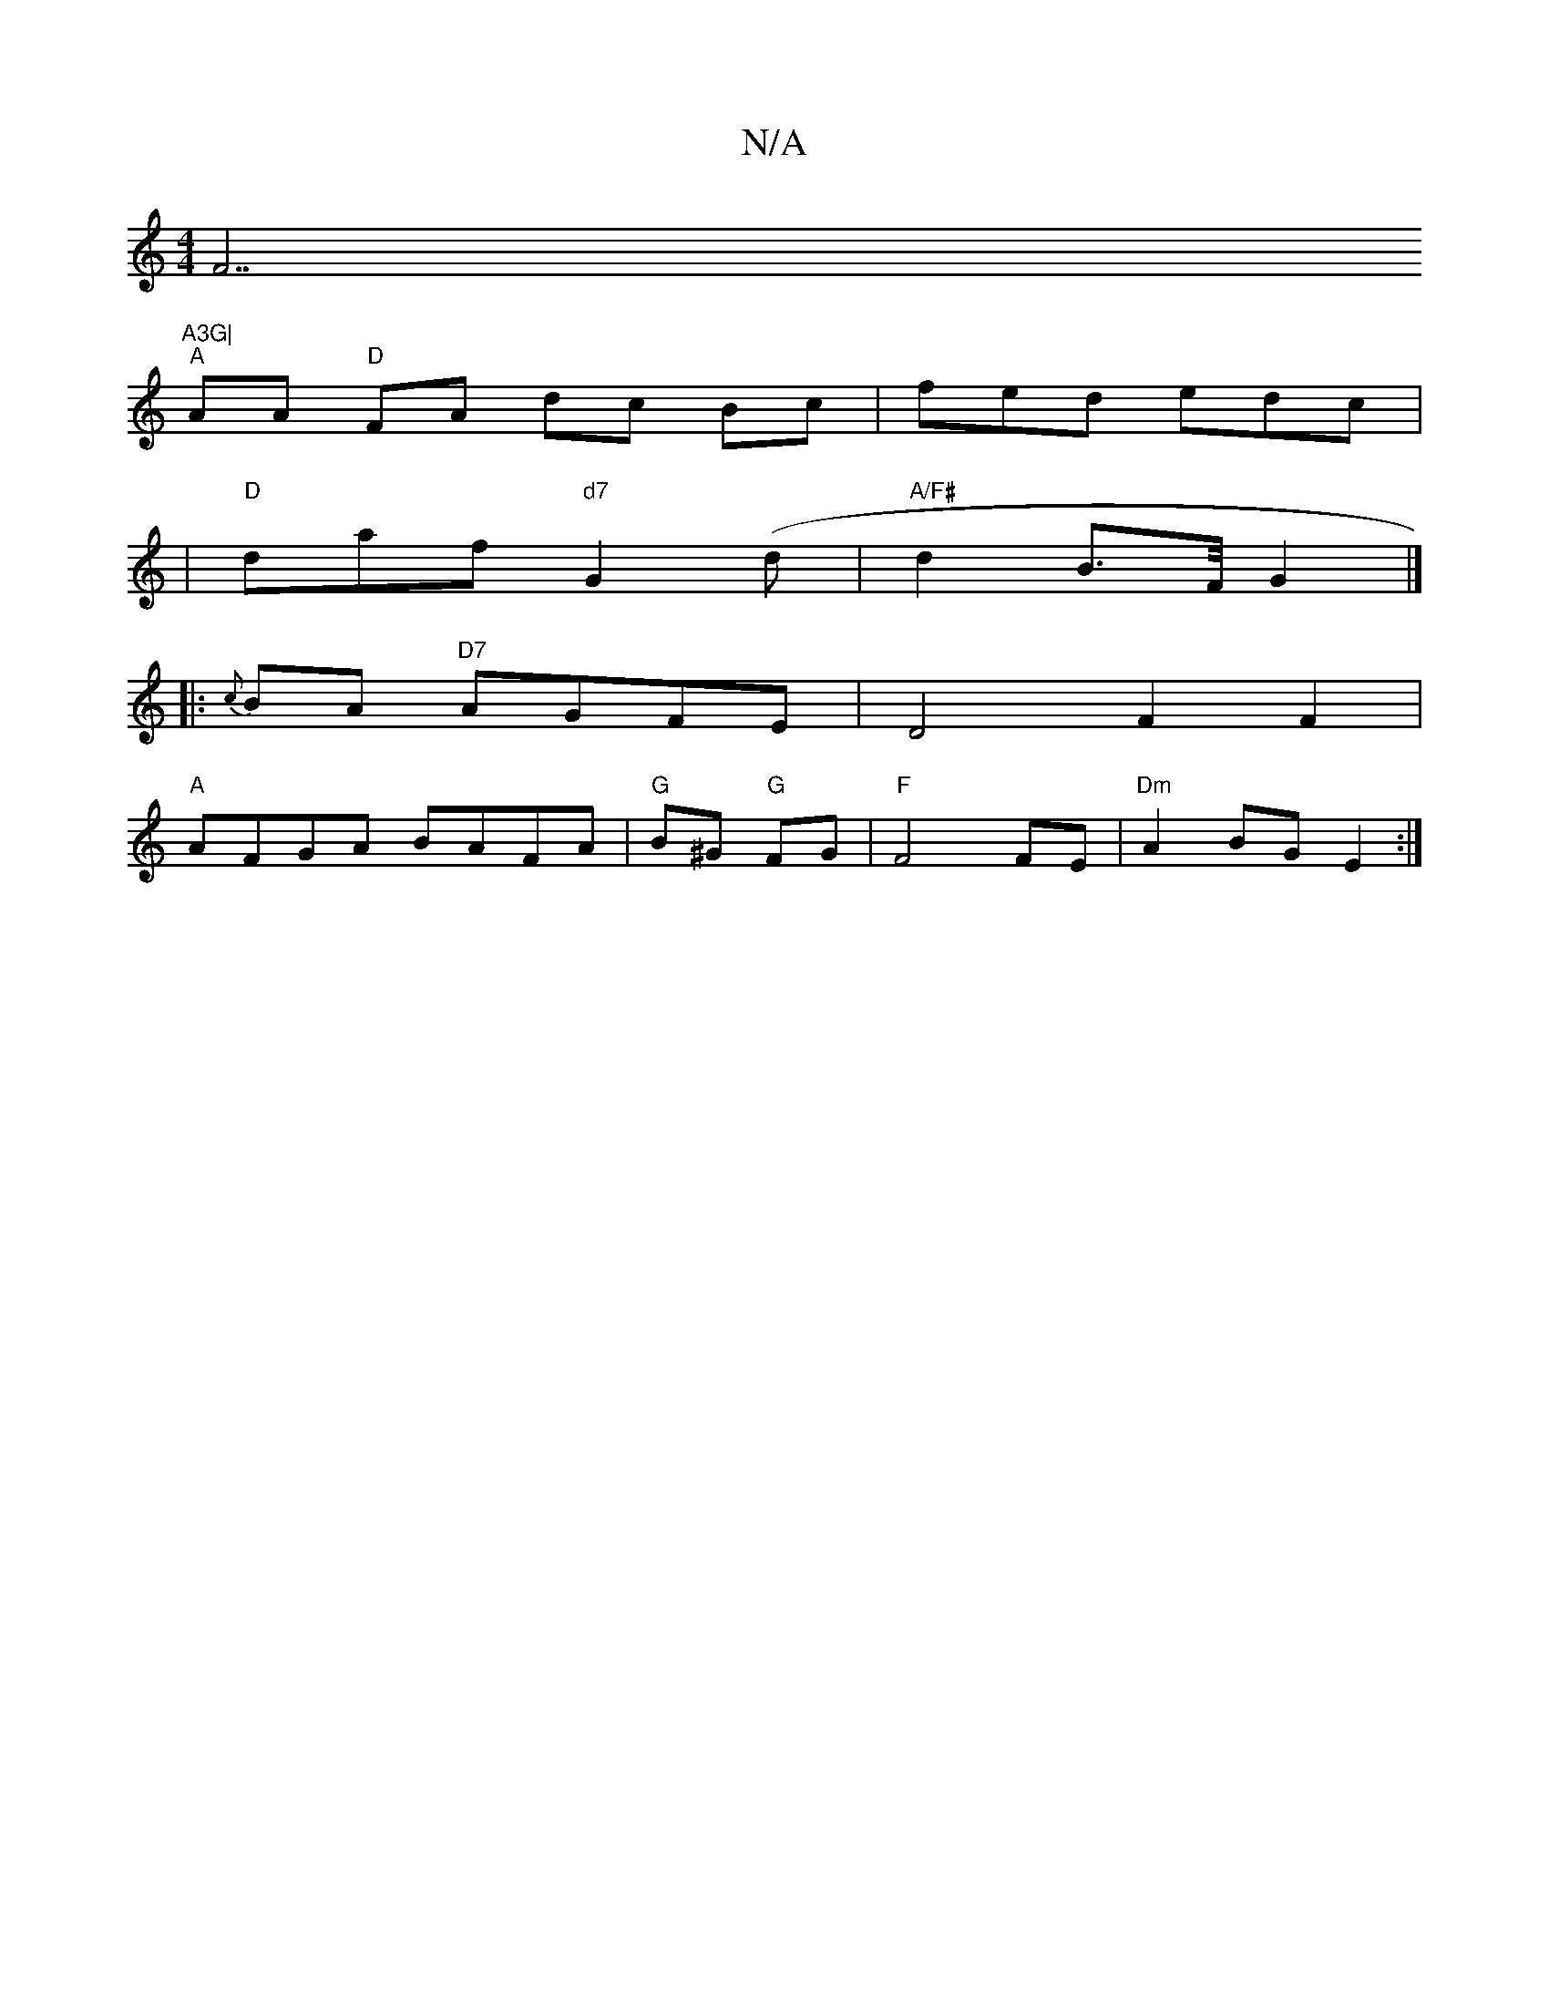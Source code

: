X:1
T:N/A
M:4/4
R:N/A
K:Cmajor
F7"A3G|
"A"AA- "D"FA dc Bc|fed edc|
|"D"daf "d7"G2 (d | "A/F#"d2 B>F/G2 |]
|:{2c}BA "D7"AGFE | D4 F2F2 |
"A"AFGA BAFA|"G"B^G "G"FG | "F"F4 FE | "Dm"A2 BG E2 :|

FG B Bdf | efg abg | fdB ceA | ~A3 d3 B